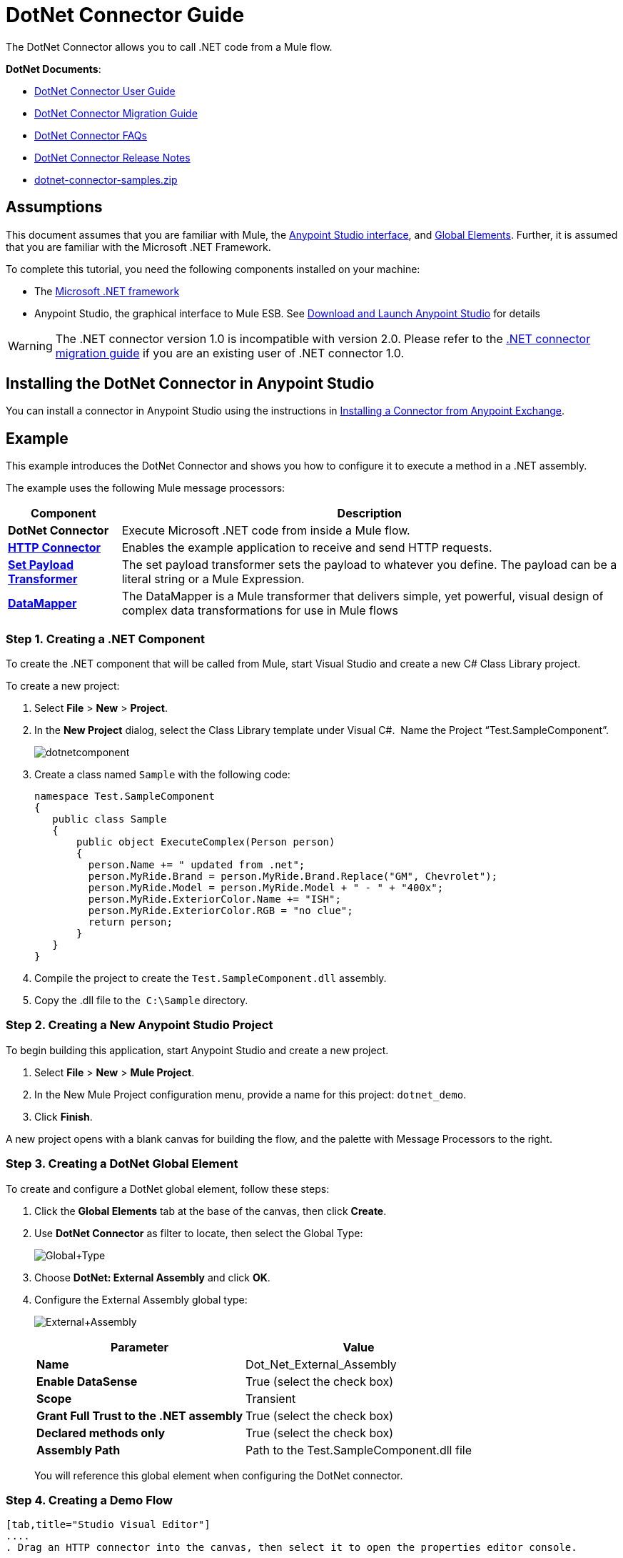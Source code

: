 = DotNet Connector Guide
:keywords: dotnet connector, dotnet, dot net, microsoft, c#, c sharp, visual studio, visual basic

The DotNet Connector allows you to call .NET code from a Mule flow.

*DotNet Documents*:

* link:/mule-user-guide/v/3.6/dotnet-connector-user-guide[DotNet Connector User Guide]
* link:/mule-user-guide/v/3.6/dotnet-connector-migration-guide[DotNet Connector Migration Guide]
* link:/mule-user-guide/v/3.6/dotnet-connector-faqs[DotNet Connector FAQs]
* link:/release-notes/dotnet-connector-release-notes[DotNet Connector Release Notes]
* link:/documentation/download/attachments/123339388/dotnet-connector-samples.zip?version=1&modificationDate=1422013042856[dotnet-connector-samples.zip]

== Assumptions

This document assumes that you are familiar with Mule, the link:/anypoint-studio/v/6/index[Anypoint Studio interface], and link:/mule-user-guide/v/3.6/global-elements[Global Elements]. Further, it is assumed that you are familiar with the Microsoft .NET Framework.

To complete this tutorial, you need the following components installed on your machine:

* The http://www.microsoft.com/net[Microsoft .NET framework]

* Anypoint Studio, the graphical interface to Mule ESB. See link:/mule-user-guide/v/3.6/download-and-launch-anypoint-studio[Download and Launch Anypoint Studio] for details

[WARNING]
====
The .NET connector version 1.0 is incompatible with version 2.0. Please refer to the link:/mule-user-guide/v/3.6/dotnet-connector-migration-guide[.NET connector migration guide] if you are an existing user of .NET connector 1.0.
====

== Installing the DotNet Connector in Anypoint Studio

You can install a connector in Anypoint Studio using the instructions in link:/mule-fundamentals/v/3.6/anypoint-exchange#installing-a-connector-from-anypoint-exchange[Installing a Connector from Anypoint Exchange].  

== Example

This example introduces the DotNet Connector and shows you how to configure it to execute a method in a .NET assembly.

The example uses the following Mule message processors:

[%header%autowidth.spread]
|===
|Component |Description
|*DotNet Connector* |Execute Microsoft .NET code from inside a Mule flow.
|*http://www.mulesoft.org/documentation/display/current/HTTP+Connector[HTTP Connector]* |Enables the example application to receive and send HTTP requests.
|*http://www.mulesoft.org/documentation/display/current/Set+Payload+Transformer+Reference[Set Payload Transformer]* |The set payload transformer sets the payload to whatever you define. The payload can be a literal string or a Mule Expression.
|*link:/mule-user-guide/v/3.6/datamapper-concepts[DataMapper]* |The DataMapper is a Mule transformer that delivers simple, yet powerful, visual design of complex data transformations for use in Mule flows
|===

=== Step 1. Creating a .NET Component

To create the .NET component that will be called from Mule, start Visual Studio and create a new C# Class Library project.

To create a new project:

. Select *File* > *New* > *Project*.

. In the *New Project* dialog, select the Class Library template under Visual C#.  Name the Project “Test.SampleComponent”.
+
image:dotnetcomponent.png[dotnetcomponent]

. Create a class named `Sample` with the following code:
+
[source, code, linenums]
----
namespace Test.SampleComponent
{
   public class Sample
   {
       public object ExecuteComplex(Person person)
       {
         person.Name += " updated from .net";          
         person.MyRide.Brand = person.MyRide.Brand.Replace("GM", Chevrolet");
         person.MyRide.Model = person.MyRide.Model + " - " + "400x";
         person.MyRide.ExteriorColor.Name += "ISH";
         person.MyRide.ExteriorColor.RGB = "no clue";
         return person;
       }
   }
}
----

. Compile the project to create the `Test.SampleComponent.dll` assembly.

. Copy the .dll file to the  `C:\Sample` directory.

=== Step 2. Creating a New Anypoint Studio Project

To begin building this application, start Anypoint Studio and create a new project.

. Select *File* > *New* > *Mule Project*.

. In the New Mule Project configuration menu, provide a name for this project: `dotnet_demo`.

. Click *Finish*.

A new project opens with a blank canvas for building the flow, and the palette with Message Processors to the right.

=== Step 3. Creating a DotNet Global Element

To create and configure a DotNet global element, follow these steps:

. Click the *Global Elements* tab at the base of the canvas, then click *Create*.

. Use *DotNet Connector* as filter to locate, then select the Global Type:
+
image:Global+Type.png[Global+Type] +

. Choose *DotNet: External Assembly* and click *OK*.

. Configure the External Assembly global type:
+
image:External+Assembly.png[External+Assembly]
+
[%header%autowidth.spread]
|===
|Parameter | Value
|*Name* |Dot_Net_External_Assembly
|*Enable DataSense* |True (select the check box)
|*Scope* |Transient
|*Grant Full Trust to the .NET assembly* |True (select the check box)
|*Declared methods only* |True (select the check box)
|*Assembly Path* |Path to the Test.SampleComponent.dll file
|===
+
You will reference this global element when configuring the DotNet connector.

=== Step 4. Creating a Demo Flow

[tabs]
------
[tab,title="Studio Visual Editor"]
....
. Drag an HTTP connector into the canvas, then select it to open the properties editor console.

. Add a new HTTP Listener Configuration global element:

.. In *General Settings*, click Add *button*:
+
image:httplistener.png[httplistener] +

..  Configure the following HTTP parameters:
+
image:httparameters.png[httparameters]
+
[%header%autowidth.spread]
|===
|Field |Value
|*Port* |8081
|*Path* |dotnet
|*Host* |localhost
|*Exchange Patterns* |request-response
|*Display Name* |HTTP (or any other name you prefer)
|===

. Reference the HTTP Listener Configuration global element:
+
image:httpreference.png[httpreference]

. Drag a set payload transformer into the canvas, then select it to open the properties editor console.

. Configure the required filter parameters as follows:
+
image:SetPayload+1.png[SetPayload+1]
+
[%header%autowidth.spread]
|===
|Field |Value
|*Value* |`{ "name" : "bar", "lastName" :  "foo", "id" : 1, "myRide" : \{ "Model" : "Coupe", "Brand" : "GM", "Color" : \{ "Name" : "red", "RGB" : "123,220,213" } } }}`
|*Display Name* |Set Payload (or any other name you prefer)
|===
+
[NOTE]
====
The string you enter in the *Value* field represents a serialized JSON object for a Person class:

[source, code, linenums]
----
namespace Test.SampleComponent{ 
  public class Person
    {
        public string Name {
          get; set;
        }
        public int Id {
          get; set;
        }
        public string LastName {
          get; set;
        }
        public Car MyRide {
          get; set;
        }
    }
    public class Car
    {
       public string Model {
         get; set;
       }
       public string Brand {
         get; set;
       }
       public Color ExteriorColor {
         get; set;
       }
    }
}
----
====

. Drag a DataMapper from the palette, and place it into the canvas after the Set Payload transformer.

. Configure the parameters as follows:
+
image:jsontoexecutecomplex.png[jsontoexecutecomplex]
+
[%header%autowidth.spread]
|===
|Field |Value
|*Display Name* |JSON to ExecuteComplex (or any other name you prefer)
2+|*Input*
|*Type* |JSON
|*From Example* |True (Check)
|*Sample* |Enter the path to the input.json sample file.
|===
+
[NOTE]
====
Before you run this application, create a JSON sample file named *input.json* and copy the following content into it: 

[source, code, linenums]
----
"person" : { "name" : "bar", "lastName" :  "foo", "id" : 1, "myRide" : { "Model" : "Coupe", "Brand" : "GM", "Color" : { "Name" : "red", "RGB" : "123,220,213" }  } }}.
----
====

. Click *Create Mapping*.
+
image:datamapper-mappingscreen.png[datamapper-mappingscreen]

. Drag the DotNet connector in the Palette, then place it into the canvas after the set payload transformer. Configure the DotNet connector as shown below.
+
image:DotNet+Connectorscreen.png[DotNet+Connectorscreen]
+
[%header%autowidth.spread]
|===
|Field |Value
|*Operation* |Execute
|*Method name* |Test.SampleComponent.Sample.ExecuteComplex(Test.SampleComponent.Person person) 
|*Display Name* |DotNet Connector (or any other name you prefer)
|*Config Reference* |Dot_Net_Resource_External_Assembly
|===
+
[NOTE]
====
Note that the *Config Reference* field references the DotNet global element created previously.
====

After completing the above steps, your application flow should look like this:

image:complete+application+flow.png[complete+application+flow]
....
[tab,title="XML Code"]
....
[source, xml, linenums]
----
<mule xmlns:tracking="http://www.mulesoft.org/schema/mule/ee/tracking" xmlns:data-mapper="http://www.mulesoft.org/schema/mule/ee/data-mapper" xmlns:http="http://www.mulesoft.org/schema/mule/http" xmlns:dotnet="http://www.mulesoft.org/schema/mule/dotnet" xmlns="http://www.mulesoft.org/schema/mule/core" xmlns:doc="http://www.mulesoft.org/schema/mule/documentation"
 xmlns:spring="http://www.springframework.org/schema/beans" version="EE-3.6.1" xmlns:xsi="http://www.w3.org/2001/XMLSchema-instance"
 xsi:schemaLocation="http://www.springframework.org/schema/beans http://www.springframework.org/schema/beans/spring-beans-current.xsd
http://www.mulesoft.org/schema/mule/core http://www.mulesoft.org/schema/mule/core/current/mule.xsd 
http://www.mulesoft.org/schema/mule/http http://www.mulesoft.org/schema/mule/http/current/mule-http.xsd 
http://www.mulesoft.org/schema/mule/dotnet http://www.mulesoft.org/schema/mule/dotnet/current/mule-dotnet.xsd 
http://www.mulesoft.org/schema/mule/ee/data-mapper http://www.mulesoft.org/schema/mule/ee/data-mapper/current/mule-data-mapper.xsd 
http://www.mulesoft.org/schema/mule/ee/tracking http://www.mulesoft.org/schema/mule/ee/tracking/current/mule-tracking-ee.xsd"> 
 <dotnet:externalConfig name="DotNet_External_Assembly" scope="Transient" path="C:\Samples\Test.SampleComponent.dll" doc:name="DotNet: External Assembly"/>
<http:listener-config name="HTTP_Listener_Configuration" host="0.0.0.0" port="8081" basePath="dotnet" doc:name="HTTP Listener Configuration"/>
<http:connector name="HTTP_HTTPS" cookieSpec="netscape" validateConnections="true" sendBufferSize="0" receiveBufferSize="0" receiveBacklog="0" clientSoTimeout="10000" serverSoTimeout="10000" socketSoLinger="0" doc:name="HTTP-HTTPS"/>
<data-mapper:config name="JSON_To_ExecuteComplex" transformationGraphPath="json_to_executecomplex.grf" doc:name="JSON_To_ExecuteComplex"/>
 <flow name="dotnet-demoFlow1" doc:name="dotnet-demoFlow1">
 <http:listener config-ref="HTTP_Listener_Configuration" path="/" doc:name="HTTP"/>
 <data-mapper:transform config-ref="JSON_To_ExecuteComplex" doc:name="JSON To ExecuteComplex" path="dotnet"/>
 <dotnet:execute config-ref="DotNet_External_Assembly" methodName="Test.SampleComponent.Sample, Test.SampleComponent, Version=1.0.0.0, Culture=neutral, PublicKeyToken=null | ExecuteComplex(Test.SampleComponent.Person person) -&gt; System.Object" doc:name="DotNet"/>
 </flow> 
</mule> 
----
....
------

=== Step 5. Running the Application

You are now ready to run the project! First, you can test run the application from Studio:

. Right-click your application in the Package Explorer pane.

. Select *Run As* > *Mule Application*.

. Fire up a browser and go to `  http://localhost:8081/dotnet/?name=foo&age=10  ` to see the results.
+
image:Run+application.png[Run+application]

=== Step 6. About the Example Application

The flow you built in Anypoint Studio contains message processors – including the HTTP Connector, Data Mapper, Set Payload Transformer and the DotNet Connector — and it is the "Mule messages" that carry data between these message processors.

A Mule message contains the following components:

* *Payload*: The actual data contained in the message

* *Properties*: Message metadata, which can include user-defined parameters

In this example, we can see the DotNet connector was able to receive parameters from Mule, and to create and return a new message payload that was routed by Mule back to the caller. The DotNet Connector allows .NET components to be used to provide custom logic to Mule flows.

== See Also

* Learn more about the DotNet connector in the link:/mule-user-guide/v/3.6/dotnet-connector-faqs[DotNet Connector FAQs].

* For code samples that illustrate more advanced scenarios, refer to the link:/documentation/download/attachments/123339388/dotnet-connector-samples.zip?version=1&modificationDate=1422013042856[dotnet-connector-samples.zip] and the link:/documentation/download/attachments/123339388/dotnet-connector-sdk.zip?version=2&modificationDate=1428086670824[dotnet-connector-sdk.zip].

* Refer to the link:/release-notes/dotnet-connector-release-notes[release notes]. 
